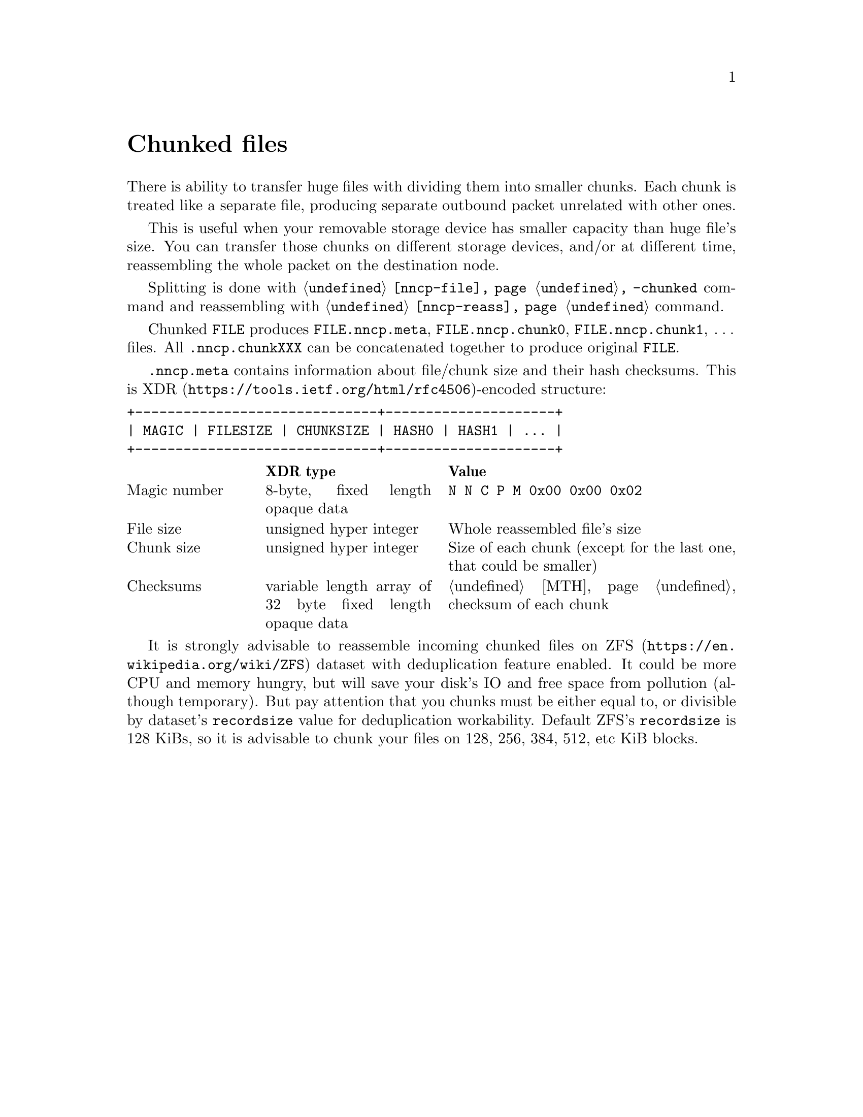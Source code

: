 @node Chunked
@cindex chunked
@unnumbered Chunked files

There is ability to transfer huge files with dividing them into smaller
chunks. Each chunk is treated like a separate file, producing separate
outbound packet unrelated with other ones.

This is useful when your removable storage device has smaller capacity
than huge file's size. You can transfer those chunks on different
storage devices, and/or at different time, reassembling the whole packet
on the destination node.

Splitting is done with @command{@ref{nncp-file} -chunked} command and
reassembling with @command{@ref{nncp-reass}} command.

@vindex .nncp.meta
@vindex .nncp.chunk
Chunked @file{FILE} produces @file{FILE.nncp.meta},
@file{FILE.nncp.chunk0}, @file{FILE.nncp.chunk1}, @dots{} files. All
@file{.nncp.chunkXXX} can be concatenated together to produce original
@file{FILE}.

@file{.nncp.meta} contains information about file/chunk
size and their hash checksums. This is
@url{https://tools.ietf.org/html/rfc4506, XDR}-encoded structure:

@verbatim
+------------------------------+---------------------+
| MAGIC | FILESIZE | CHUNKSIZE | HASH0 | HASH1 | ... |
+------------------------------+---------------------+
@end verbatim

@multitable @columnfractions 0.2 0.3 0.5
@headitem @tab XDR type @tab Value
@item Magic number @tab
    8-byte, fixed length opaque data @tab
    @verb{|N N C P M 0x00 0x00 0x02|}
@item File size @tab
    unsigned hyper integer @tab
    Whole reassembled file's size
@item Chunk size @tab
    unsigned hyper integer @tab
    Size of each chunk (except for the last one, that could be smaller)
@item Checksums @tab
    variable length array of 32 byte fixed length opaque data @tab
    @ref{MTH} checksum of each chunk
@end multitable

@cindex ZFS recordsize
@anchor{ChunkedZFS}
It is strongly advisable to reassemble incoming chunked files on
@url{https://en.wikipedia.org/wiki/ZFS, ZFS} dataset with deduplication
feature enabled. It could be more CPU and memory hungry, but will save
your disk's IO and free space from pollution (although temporary). But
pay attention that you chunks must be either equal to, or divisible by
dataset's @option{recordsize} value for deduplication workability.
Default ZFS's @option{recordsize} is 128 KiBs, so it is advisable to
chunk your files on 128, 256, 384, 512, etc KiB blocks.
